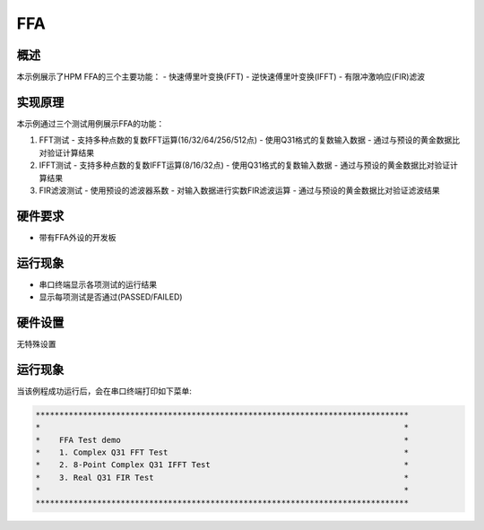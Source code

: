 .. _ffa:

FFA
======

概述
------
本示例展示了HPM FFA的三个主要功能：
- 快速傅里叶变换(FFT)
- 逆快速傅里叶变换(IFFT)
- 有限冲激响应(FIR)滤波

实现原理
------------
本示例通过三个测试用例展示FFA的功能：

1. FFT测试
   - 支持多种点数的复数FFT运算(16/32/64/256/512点)
   - 使用Q31格式的复数输入数据
   - 通过与预设的黄金数据比对验证计算结果

2. IFFT测试
   - 支持多种点数的复数IFFT运算(8/16/32点)
   - 使用Q31格式的复数输入数据
   - 通过与预设的黄金数据比对验证计算结果

3. FIR滤波测试
   - 使用预设的滤波器系数
   - 对输入数据进行实数FIR滤波运算
   - 通过与预设的黄金数据比对验证滤波结果

硬件要求
------------
- 带有FFA外设的开发板

运行现象
------------
- 串口终端显示各项测试的运行结果
- 显示每项测试是否通过(PASSED/FAILED)

硬件设置
------------

无特殊设置

运行现象
------------

当该例程成功运行后，会在串口终端打印如下菜单:


.. code-block:: console

   *******************************************************************************
   *                                                                             *
   *    FFA Test demo                                                            *
   *    1. Complex Q31 FFT Test                                                  *
   *    2. 8-Point Complex Q31 IFFT Test                                         *
   *    3. Real Q31 FIR Test                                                     *
   *                                                                             *
   *******************************************************************************

